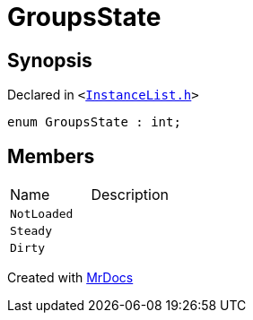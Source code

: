 [#GroupsState]
= GroupsState
:relfileprefix: 
:mrdocs:


== Synopsis

Declared in `&lt;https://github.com/PrismLauncher/PrismLauncher/blob/develop/launcher/InstanceList.h#L57[InstanceList&period;h]&gt;`

[source,cpp,subs="verbatim,replacements,macros,-callouts"]
----
enum GroupsState : int;
----

== Members

[,cols=2]
|===
|Name |Description
|`NotLoaded`
|
|`Steady`
|
|`Dirty`
|
|===



[.small]#Created with https://www.mrdocs.com[MrDocs]#
